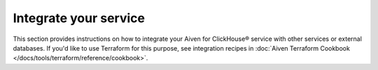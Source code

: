 Integrate your service
======================

This section provides instructions on how to integrate your Aiven for ClickHouse® service with other services or external databases. If you'd like to use Terraform for this purpose, see integration recipes in :doc:`Aiven Terraform Cookbook </docs/tools/terraform/reference/cookbook>`.

.. tableofcontents::
